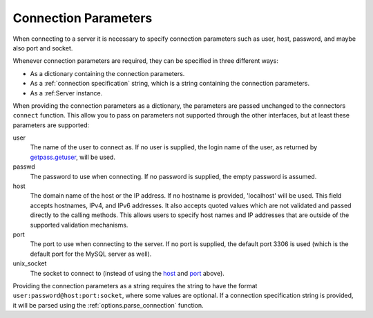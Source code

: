 .. `connection specification`

Connection Parameters
=====================

When connecting to a server it is necessary to specify connection
parameters such as user, host, password, and maybe also port and
socket. 

Whenever connection parameters are required, they can be specified in
three different ways:

- As a dictionary containing the connection parameters.

- As a :ref:`connection specification` string, which is a string
  containing the connection parameters.

- As a :ref:Server instance.

When providing the connection parameters as a dictionary, the
parameters are passed unchanged to the connectors ``connect``
function. This allow you to pass on parameters not supported through
the other interfaces, but at least these parameters are supported:

_`user`
  The name of the user to connect as. If no user is supplied, the
  login name of the user, as returned by `getpass.getuser`_, will be
  used.

_`passwd`
  The password to use when connecting. If no password is supplied, the
  empty password is assumed.

_`host`
  The domain name of the host or the IP address. If no hostname is provided,
  'localhost' will be used. This field accepts hostnames, IPv4, and IPv6
  addresses. It also accepts quoted values which are not validated and passed
  directly to the calling methods. This allows users to specify host names and
  IP addresses that are outside of the supported validation mechanisms.
 

_`port`
  The port to use when connecting to the server. If no port is
  supplied, the default port 3306 is used (which is the default port
  for the MySQL server as well).

_`unix_socket`
  The socket to connect to (instead of using the host_ and port_
  above).

.. _`connection specification`:

Providing the connection parameters as a string requires the string to
have the format ``user:password@host:port:socket``, where some values
are optional. If a connection specification string is provided, it
will be parsed using the :ref:`options.parse_connection` function.

.. _`getpass.getuser`: http://docs.python.org/library/getpass.html#getpass.getuser

